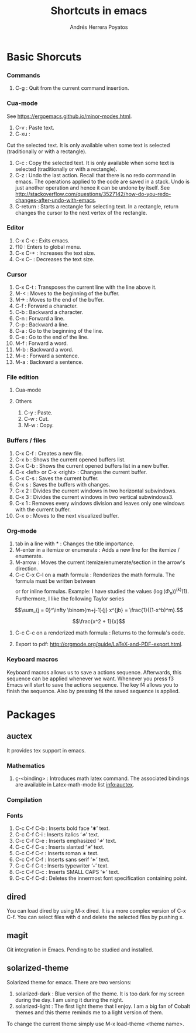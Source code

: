 #+TITLE: Shortcuts in emacs
#+AUTHOR: Andrés Herrera Poyatos

* Basic Shorcuts

*** Commands

1. C-g : Quit from the current command insertion.

*** Cua-mode

See https://ergoemacs.github.io/minor-modes.html.

1. C-v : Paste text.
2. C-xu :
Cut the  selected text. It  is only available  when some text is  selected (traditionally or  with a
rectangle).
3. C-c : Copy the selected text. It is only available when some text is selected (traditionally or with a rectangle).
4. C-z : Undo the last action. Recall that there is no redo command in emacs. The operations applied to the code are saved in a stack. Undo is just another operation and hence it can be undone by itself. See http://stackoverflow.com/questions/3527142/how-do-you-redo-changes-after-undo-with-emacs.
5. C-return : Starts a rectangle for selecting text. In a rectangle, return changes the cursor to the next vertex of the rectangle.

*** Editor

1. C-x C-c : Exits emacs.
2. f10 : Enters to global menu.
3. C-x C-+ : Increases the text size.
4. C-x C-- : Decreases the text size.

*** Cursor

1. C-x C-t : Transposes the current line with the line above it.
2. M-< : Moves to the beginning of the buffer.
3. M-> : Moves to the end of the buffer.
4. C-f : Forward a character.
5. C-b : Backward a character.
6. C-n : Forward a line.
7. C-p : Backward a line.
8. C-a : Go to the beginning of the line.
9. C-e : Go to the end of the line.
10. M-f : Forward a word.
11. M-b : Backward a word.
12. M-e : Forward a sentence.
13. M-a : Backward a sentence.

*** File edition

**** Cua-mode
**** Others

1. C-y : Paste.
2. C-w : Cut.
3. M-w : Copy.

*** Buffers / files

1. C-x C-f : Creates a new file.
2. C-x b : Shows the current opened buffers list.
3. C-x C-b : Shows the current opened buffers list in a new buffer. 
4. C-x <left> or C-x <right> : Changes the current buffer.
5. C-x C-s : Saves the current buffer.
6. C-x s : Saves the buffers with changes.
7. C-x 2 : Divides the current windows in two horizontal subwindows.
8. C-x 3 : Divides the current windows in two vertical subwindows3.
9. C-x 1 : Removes every windows division and leaves only one windows with the
   current buffer.
10. C-x o : Moves to the next visualized buffer.

*** Org-mode

1. tab in a line with * : Changes the title importance.
2. M-enter in a itemize or enumerate : Adds a new line for the itemize / enumerate.
3. M-arrow : Moves the current itemize/enumerate/section in the arrow's direction.
4. C-c C-x C-l on a math formula : Renderizes the math formula. The formula must
   be written between \[\] or \(\) for inline formulas. Example: I have studied
   the values \((\log(\Phi_n))^{(k)}(1)\). Furthermore, I like the following
   Taylor series

\[\sum_{j = 0}^\infty \binom{m+j-1}{j} x^{jb} = \frac{1}{(1-x^b)^m}.\]



\[\frac{x^2 + 1}{x}\]

5. C-c C-c on a renderized math formula : Returns to the formula's code. 

6. Export to pdf: http://orgmode.org/guide/LaTeX-and-PDF-export.html.

*** Keyboard macros
Keyboard macros allows us to save a actions sequence. Afterwards, this sequence can be
applied whenever we want. Whenever you press f3 Emacs will start to save the
actions sequence. The key f4 allows you to finish the sequence. Also by pressing
f4 the saved sequence is applied.


* Packages

** auctex

It provides tex support in emacs.

*** Mathematics

1. ç-<binding> : Introduces math latex command. The associated bindings are available in Latex-math-mode list info:auctex. 

*** Compilation

*** Fonts

1. C-c C-f C-b : Inserts bold face ‘\textbf{∗}’ text.
2. C-c C-f C-i : Inserts italics ‘\textit{∗}’ text.
3. C-c C-f C-e : Inserts emphasized ‘\emph{∗}’ text.
4. C-c C-f C-s : Inserts slanted ‘\textsl{∗}’ text.
5. C-c C-f C-r : Inserts roman \textrm{∗} text.
6. C-c C-f C-f : Inserts sans serif ‘\textsf{∗}’ text.
7. C-c C-f C-t : Inserts typewriter ‘\texttt{∗}’ text.
8. C-c C-f C-c : Inserts SMALL CAPS ‘\textsc{∗}’ text.
9. C-c C-f C-d : Deletes the innermost font specification containing point.

** dired

You can load dired by using M-x dired. It is a more complex version of C-x
C-f. You can select files with d and delete the selected files by
pushing x.

** magit
Git integration in Emacs. Pending to be studied and installed.

** solarized-theme

Solarized theme for emacs. There are two versions:
1. solarized-dark : Blue version of the theme. It is too dark for my screen during the day. I am using it during the night.
2. solarized-light : The first light theme that I enjoy. I am a big fan of Cobalt themes and this theme reminds me to a light version of them.

To change the current theme simply use M-x load-theme <theme name>.
